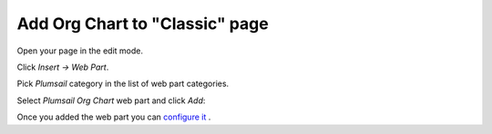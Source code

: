 Add Org Chart to "Classic" page
===============================

Open your page in the edit mode.

Click *Insert → Web Part*.

Pick *Plumsail* category in the list of web part categories.

Select *Plumsail Org Chart* web part and click *Add*:

.. image:: /../_static/img/getting-started/installation-office365/InsertClassicSPFxWebPartPlumsail-1.jpg
    :alt: Insert classic page

Once you added the web part you can `configure it <../getting-started/quick-configuration.html>`_ .